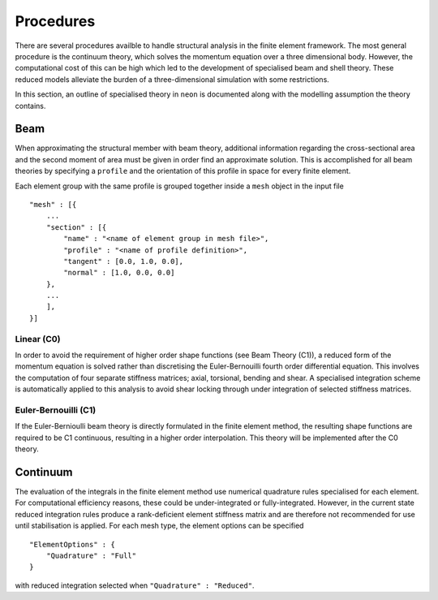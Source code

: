 Procedures
==========

There are several procedures availble to handle structural analysis in the finite element framework.  The most general procedure is the continuum theory, which solves the momentum equation over a three dimensional body.  However, the computational cost of this can be high which led to the development of specialised beam and shell theory.  These reduced models alleviate the burden of a three-dimensional simulation with some restrictions.

In this section, an outline of specialised theory in ``neon`` is documented along with the modelling assumption the theory contains.

Beam
----

When approximating the structural member with beam theory, additional information regarding the cross-sectional area and the second moment of area must be given in order find an approximate solution.  This is accomplished for all beam theories by specifying a ``profile`` and the orientation of this profile in space for every finite element.

Each element group with the same profile is grouped together inside a ``mesh`` object in the input file ::

    "mesh" : [{
        ...
        "section" : [{
            "name" : "<name of element group in mesh file>",
            "profile" : "<name of profile definition>",
            "tangent" : [0.0, 1.0, 0.0],
            "normal" : [1.0, 0.0, 0.0]
        },
        ...
        ],
    }]

Linear (C0)
~~~~~~~~~~~

In order to avoid the requirement of higher order shape functions (see Beam Theory (C1)), a reduced form of the momentum equation is solved rather than discretising the Euler-Bernouilli fourth order differential equation.  This involves the computation of four separate stiffness matrices; axial, torsional, bending and shear.  A specialised integration scheme is automatically applied to this analysis to avoid shear locking through under integration of selected stiffness matrices.



Euler-Bernouilli (C1)
~~~~~~~~~~~~~~~~~~~~~

If the Euler-Bernioulli beam theory is directly formulated in the finite element method, the resulting shape functions are required to be C1 continuous, resulting in a higher order interpolation.  This theory will be implemented after the C0 theory.

Continuum
---------

The evaluation of the integrals in the finite element method use numerical quadrature rules specialised for each element.  For computational efficiency reasons, these could be under-integrated or fully-integrated.  However, in the current state reduced integration rules produce a rank-deficient element stiffness matrix and are therefore not recommended for use until stabilisation is applied.  For each mesh type, the element options can be specified ::

    "ElementOptions" : {
        "Quadrature" : "Full"
    }

with reduced integration selected when ``"Quadrature" : "Reduced"``.
